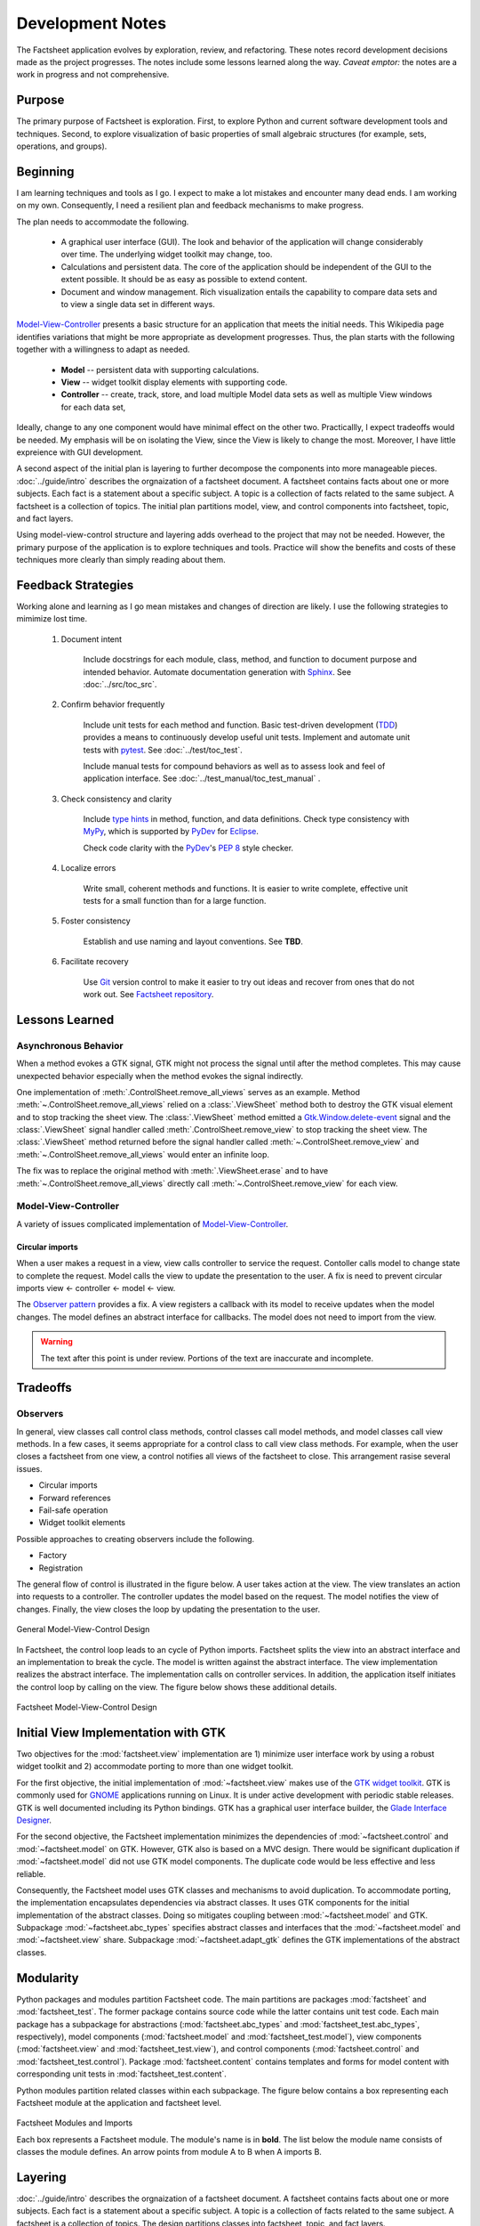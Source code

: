 Development Notes
=================

The Factsheet application evolves by exploration, review, and
refactoring.  These notes record development decisions made as the
project progresses.  The notes include some lessons learned along the
way.  *Caveat emptor:* the notes are a work in progress and not
comprehensive.

Purpose
-------
The primary purpose of Factsheet is exploration.  First, to explore
Python and current software development tools and techniques.  Second,
to explore visualization of basic properties of small algebraic
structures (for example, sets, operations, and groups).

Beginning
---------
I am learning techniques and tools as I go.  I expect to make a lot
mistakes and encounter many dead ends.  I am working on my own.
Consequently, I need a resilient plan and feedback mechanisms to make
progress.

The plan needs to accommodate the following.

  * A graphical user interface (GUI).  The look and behavior of the
    application will change considerably over time.  The underlying
    widget toolkit may change, too.
  * Calculations and persistent data.  The core of the application
    should be independent of the GUI to the extent possible.  It should
    be as easy as possible to extend content.
  * Document and window management.  Rich visualization entails the
    capability to compare data sets and to view a single data set in
    different ways.

.. _`Model-View-Controller`:
     https://en.wikipedia.org/wiki/Model%E2%80%93view%E2%80%93controller

`Model-View-Controller`_
presents a basic structure for an application that meets the initial
needs.  This Wikipedia page identifies variations that might be more
appropriate as development progresses.  Thus, the plan starts with the
following together with a willingness to adapt as needed.

  * **Model** -- persistent data with supporting calculations.
  * **View** -- widget toolkit display elements with supporting code.
  * **Controller** -- create, track, store, and load multiple Model
    data sets as well as multiple View windows for each data set, 

Ideally, change to any one component would have minimal effect on the
other two.  Practicallly, I expect tradeoffs would be needed.  My
emphasis will be on isolating the View, since the View is likely to
change the most.  Moreover, I have little expreience with GUI
development.

A second aspect of the initial plan is layering to further decompose the
components into more manageable pieces.  :doc:`../guide/intro` describes
the orgnaization of a factsheet document.  A factsheet contains facts
about one or more subjects.  Each fact is a statement about a specific
subject.  A topic is a collection of facts related to the same subject.
A factsheet is a collection of topics.  The initial plan partitions
model, view, and control components into factsheet, topic, and fact
layers.

Using model-view-control structure and layering adds overhead to the
project that may not be needed.  However, the primary purpose of the
application is to explore techniques and tools.  Practice will show the
benefits and costs of these techniques more clearly than simply reading
about them.

Feedback Strategies
-------------------
Working alone and learning as I go mean mistakes and changes of
direction are likely.  I use the following strategies to mimimize lost
time.

.. _sphinx: https://www.sphinx-doc.org/en/master/

    1. Document intent
    
        Include docstrings for each module, class, method, and function
        to document purpose and intended behavior.  Automate
        documentation generation with `Sphinx <sphinx_>`_.  See
        :doc:`../src/toc_src`.

    #. Confirm behavior frequently
    
        Include unit tests for each method and function.  Basic
        test-driven development (TDD_) provides a means to continuously
        develop useful unit tests.  Implement and automate unit tests
        with pytest_.  See :doc:`../test/toc_test`.   

        .. _pytest: https://docs.pytest.org/en/latest/

        Include manual tests for compound behaviors as well as to assess
        look and feel of application interface.  See
        :doc:`../test_manual/toc_test_manual` .

        .. _TDD: https://en.wikipedia.org/wiki/Test-driven_development

    #. Check consistency and clarity
    
        Include `type hints <PEP_484_>`_ in method, function, and data
        definitions.  Check type consistency with MyPy_, which is
        supported by PyDev_ for Eclipse_.

        Check code clarity with the PyDev_'s `PEP 8 <PEP_8_>`_ style
        checker.
        
        .. _Eclipse: https://www.eclipse.org/ide/

        .. _PyDev: https://www.pydev.org/index.html

        .. _MyPy: https://mypy.readthedocs.io/en/stable/

        .. _PEP_8: https://www.python.org/dev/peps/pep-0008/

        .. _PEP_484: https://www.python.org/dev/peps/pep-0484/

    #. Localize errors
    
        Write small, coherent methods and functions.  It is easier to
        write complete, effective unit tests for a small function than
        for a large function.

    #. Foster consistency
    
        Establish and use naming and layout conventions. See **TBD**.

    #. Facilitate recovery

        Use Git_ version control to make it easier to try out ideas and
        recover from ones that do not work out.  See `Factsheet
        repository <https://github.com/gary9204/Factsheet>`_.

        .. _Git: https://git-scm.com/

Lessons Learned
---------------

Asynchronous Behavior
^^^^^^^^^^^^^^^^^^^^^
When a method evokes a GTK signal, GTK might not process the signal until
after the method completes.  This may cause unexpected behavior
especially when the method evokes the signal indirectly.

One implementation of :meth:`.ControlSheet.remove_all_views` serves as
an example.  Method :meth:`~.ControlSheet.remove_all_views` relied on a
:class:`.ViewSheet` method both to destroy the GTK visual element and to
stop tracking the sheet view.  The :class:`.ViewSheet` method emitted a
Gtk.Window.delete-event_ signal and the :class:`.ViewSheet` signal
handler called :meth:`.ControlSheet.remove_view` to stop tracking the
sheet view.  The :class:`.ViewSheet` method returned before the signal
handler called :meth:`~.ControlSheet.remove_view` and
:meth:`~.ControlSheet.remove_all_views` would enter an infinite loop.

The fix was to replace the original method with :meth:`.ViewSheet.erase`
and to have :meth:`~.ControlSheet.remove_all_views` directly call
:meth:`~.ControlSheet.remove_view` for each view.

.. _Gtk.Window.delete-event: https://lazka.github.io/pgi-docs/#Gtk-3.0/classes/
    Widget.html#Gtk.Widget.signals.delete_event

Model-View-Controller
^^^^^^^^^^^^^^^^^^^^^
A variety of issues complicated implementation of `Model-View-Controller`_.

Circular imports
""""""""""""""""
When a user makes a request in a view, view calls controller to
service the request.   Contoller calls model to change state to complete
the request.  Model calls the view to update the presentation to the
user.  A fix is need to prevent circular imports view <- controller <-
model <- view.

.. _`Observer pattern`: https://en.wikipedia.org/wiki/Observer_pattern

The `Observer pattern`_ provides a fix.  A view registers a callback
with its model to receive updates when the model changes.  The model
defines an abstract interface for callbacks.  The model does not need to
import from the view.


.. warning:: The text after this point is under review. Portions of
    the text are inaccurate and incomplete.

Tradeoffs
---------

Observers
^^^^^^^^^
In general, view classes call control class methods, control classes
call model methods, and model classes call view methods.  In a few
cases, it seems appropriate for a control class to call view class
methods.  For example, when the user closes a factsheet from one view,
a control notifies all views of the factsheet to close.  This
arrangement rasise several issues.

* Circular imports
* Forward references
* Fail-safe operation
* Widget toolkit elements

Possible approaches to creating observers include the following.

* Factory
* Registration





The general flow of control is illustrated in the figure below.  A user
takes action at the view.  The view translates an action into requests to
a controller.  The controller updates the model based on the request.
The model notifies the view of changes.  Finally, the view closes the
loop by updating the presentation to the user.

.. figure:: ../images/mvc.png
   :align: center
   :alt: Relation between model, view, and control components of design.
   
   General Model-View-Control Design

In Factsheet, the control loop leads to an cycle of Python imports.
Factsheet splits the view into an abstract interface and an
implementation to break the cycle.  The model is written against the
abstract interface.  The view implementation realizes the abstract
interface.  The implementation calls on controller services.  In
addition, the application itself initiates the control loop by calling
on the view.  The figure below shows these additional details.

.. figure:: ../images/mvc-factsheet.png
   :align: center
   :alt: Model, view, and control components for Factsheet.

   Factsheet Model-View-Control Design

Initial View Implementation with GTK
------------------------------------
Two objectives for the :mod:`factsheet.view` implementation are 1)
minimize user interface work by using a robust widget toolkit and 2)
accommodate porting to more than one widget toolkit. 

For the first objective, the initial implementation of
:mod:`~factsheet.view` makes use of the `GTK widget toolkit
<Wikipedia_GTK_>`_.  GTK is commonly used for `GNOME
<Wikipedia_GNOME_>`_ applications running on Linux.  It is under active
development with periodic stable releases.  GTK is well documented
including its Python bindings.  GTK has a graphical user interface
builder, the `Glade Interface Designer <Wikipedia_Glade_>`_.

For the second objective, the Factsheet implementation minimizes the
dependencies of :mod:`~factsheet.control` and :mod:`~factsheet.model` on
GTK.  However, GTK also is based on a MVC design.  There would be
significant duplication if :mod:`~factsheet.model` did not use GTK model
components.  The duplicate code would be less effective and less
reliable.

Consequently, the Factsheet model uses GTK classes and mechanisms to
avoid duplication.  To accommodate porting, the implementation
encapsulates dependencies via abstract classes.  It uses GTK components
for the initial implementation of the abstract classes.  Doing so
mitigates coupling between :mod:`~factsheet.model` and GTK.  Subpackage
:mod:`~factsheet.abc_types` specifies abstract classes and interfaces
that the :mod:`~factsheet.model` and :mod:`~factsheet.view` share.
Subpackage :mod:`~factsheet.adapt_gtk` defines the GTK implementations
of the abstract classes.

.. _Wikipedia_Glade:
   https://en.wikipedia.org/wiki/Glade_Interface_Designer

.. _Wikipedia_GNOME:
   https://en.wikipedia.org/wiki/GNOME

.. _Wikipedia_GTK:
   https://en.wikipedia.org/wiki/GTK

.. _Wikipedia_MVC:
   https://en.wikipedia.org/wiki/Model%E2%80%93view%E2%80%93controller

Modularity
----------

Python packages and modules partition Factsheet code.  The main
partitions are packages :mod:`factsheet` and :mod:`factsheet_test`.  The
former package contains source code while the latter contains unit test
code.  Each main package has a subpackage for abstractions
(:mod:`factsheet.abc_types` and :mod:`factsheet_test.abc_types`,
respectively), model components (:mod:`factsheet.model` and
:mod:`factsheet_test.model`), view components (:mod:`factsheet.view` and
:mod:`factsheet_test.view`), and control components
(:mod:`factsheet.control` and :mod:`factsheet_test.control`).  Package
:mod:`factsheet.content` contains templates and forms for model content
with corresponding unit tests in :mod:`factsheet_test.content`.

Python modules partition related classes within each subpackage.  The
figure below contains a box representing each Factsheet module at the
application and factsheet level.

.. figure:: ../images/imports.png
   :align: center
   :alt: Factsheet modules, classes, and imports.

   Factsheet Modules and Imports

   Each box represents a Factsheet module. The module's name is in
   **bold**. The list below the module name consists of classes the
   module defines. An arrow points from module A to B when A imports B.


Layering
--------

:doc:`../guide/intro` describes the orgnaization of a factsheet
document.  A factsheet contains facts about one or more subjects.  Each
fact is a statement about a specific subject.  A topic is a collection
of facts related to the same subject.  A factsheet is a collection of
topics.  The design partitions classes into factsheet, topic, and fact
layers.

The user interface follows the decomposition into factsheet, topics, and
facts.  Each Factsheet window presents a factsheet document.  A window
has a collection of views with one view for each topic in the factsheet.
A window presents one topic view at a time.  A topic view has a
collection of views with one view for each fact in the topic.  A topic
view presents one fact view at a time.  A user may open more than one
window for a factsheet to see multiple topics and facts simultaneously.

Similarly, the model decomposes into factsheet, topic, and fact
components.  A factsheet model contains a hierarchy of topics.  Each
topic contains a hierarchy of facts.   Factsheet, topic, and fact
controls mediate between each model component and the corresponding user
interface component.
